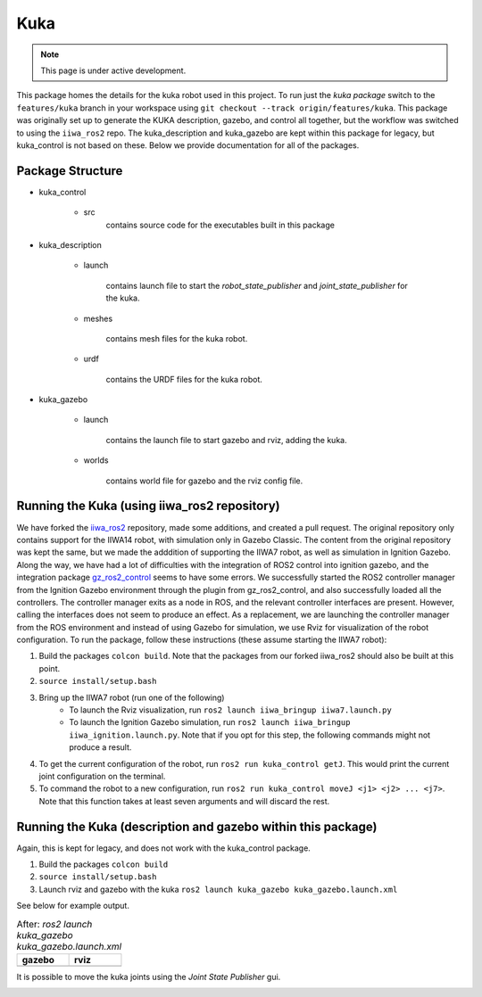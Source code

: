 Kuka
=====

.. |kuka_gazebo.png| image:: ../_static/images/kuka/kuka_gazebo.png
  :width: 100%
  :alt: gazebo after ros2 launch kuka_gazebo kuka_gazebo.launch.xml

.. |kuka_rviz.png| image:: ../_static/images/kuka/kuka_rviz.png
  :width: 100%
  :alt: rviz after ros2 launch kuka_gazebo kuka_gazebo.launch.xml

.. |kuka_joint_state.png| image:: ../_static/images/kuka/kuka_joint_state.png
  :width: 100%
  :alt: adjusting the kuka joints using the joint state publisher


.. note::
  This page is under active development.


This package homes the details for the kuka robot used in this project.  To run just the `kuka package` switch to the ``features/kuka`` branch in your workspace using ``git checkout --track origin/features/kuka``. This package was originally set up to generate the KUKA description, gazebo, and control all together, but the workflow was switched to using the ``iiwa_ros2`` repo. The kuka_description and kuka_gazebo are kept within this package for legacy, but kuka_control is not based on these. Below we provide documentation for all of the packages.

Package Structure
------------------

* kuka_control

    * src
        contains source code for the executables built in this package

* kuka_description

    * launch

        contains launch file to start the `robot_state_publisher` and `joint_state_publisher` for the kuka.

    * meshes
    
        contains mesh files for the kuka robot.

    * urdf
        
        contains the URDF files for the kuka robot.

* kuka_gazebo

    * launch

        contains the launch file to start gazebo and rviz, adding the kuka.

    * worlds

        contains world file for gazebo and the rviz config file.

Running the Kuka (using iiwa_ros2 repository)
----------------

We have forked the `iiwa_ros2 <https://github.com/ICube-Robotics/iiwa_ros2.git>`_ repository, made some additions, and created a pull request.
The original repository only contains support for the IIWA14 robot, with simulation only in Gazebo Classic. The content from the original repository was kept the same, but we made the adddition of supporting the IIWA7 robot, as well as simulation in Ignition Gazebo. Along the way, we have had a lot of difficulties with the integration of ROS2 control into ignition gazebo, and the integration package `gz_ros2_control <https://github.com/ros-controls/gz_ros2_control.git>`_ seems to have some errors. We successfully started the ROS2 controller manager from the Ignition Gazebo environment through the plugin from gz_ros2_control, and also successfully loaded all the controllers. The controller manager exits as a node in ROS, and the relevant controller interfaces are present. However, calling the interfaces does not seem to produce an effect. As a replacement, we are launching the controller manager from the ROS environment and instead of using Gazebo for simulation, we use Rviz for visualization of the robot configuration. To run the package, follow these instructions (these assume starting the IIWA7 robot):

#. Build the packages ``colcon build``. Note that the packages from our forked iiwa_ros2 should also be built at this point.
#. ``source install/setup.bash``
#. Bring up the IIWA7 robot (run one of the following)
    * To launch the Rviz visualization, run ``ros2 launch iiwa_bringup iiwa7.launch.py``
    * To launch the Ignition Gazebo simulation, run ``ros2 launch iiwa_bringup iiwa_ignition.launch.py``. Note that if you opt for this step, the following commands might not produce a result.
#. To get the current configuration of the robot, run ``ros2 run kuka_control getJ``. This would print the current joint configuration on the terminal.
#. To command the robot to a new configuration, run ``ros2 run kuka_control moveJ <j1> <j2> ... <j7>``. Note that this function takes at least seven arguments and will discard the rest.

Running the Kuka (description and gazebo within this package)
----------------

Again, this is kept for legacy, and does not work with the kuka_control package.

#. Build the packages ``colcon build``
#. ``source install/setup.bash``
#. Launch rviz and gazebo with the kuka ``ros2 launch kuka_gazebo kuka_gazebo.launch.xml``

See below for example output.

.. list-table:: After: `ros2 launch kuka_gazebo kuka_gazebo.launch.xml` 
   :widths: 50 50
   :header-rows: 1

   * - gazebo
     - rviz
   * - |kuka_gazebo.png|
     - |kuka_rviz.png|

It is possible to move the kuka joints using the `Joint State Publisher` gui.

|kuka_joint_state.png|





